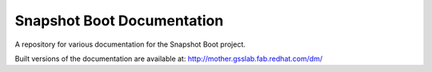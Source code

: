 Snapshot Boot Documentation
===========================

A repository for various documentation for the Snapshot Boot project.

Built versions of the documentation are available at:
http://mother.gsslab.fab.redhat.com/dm/

